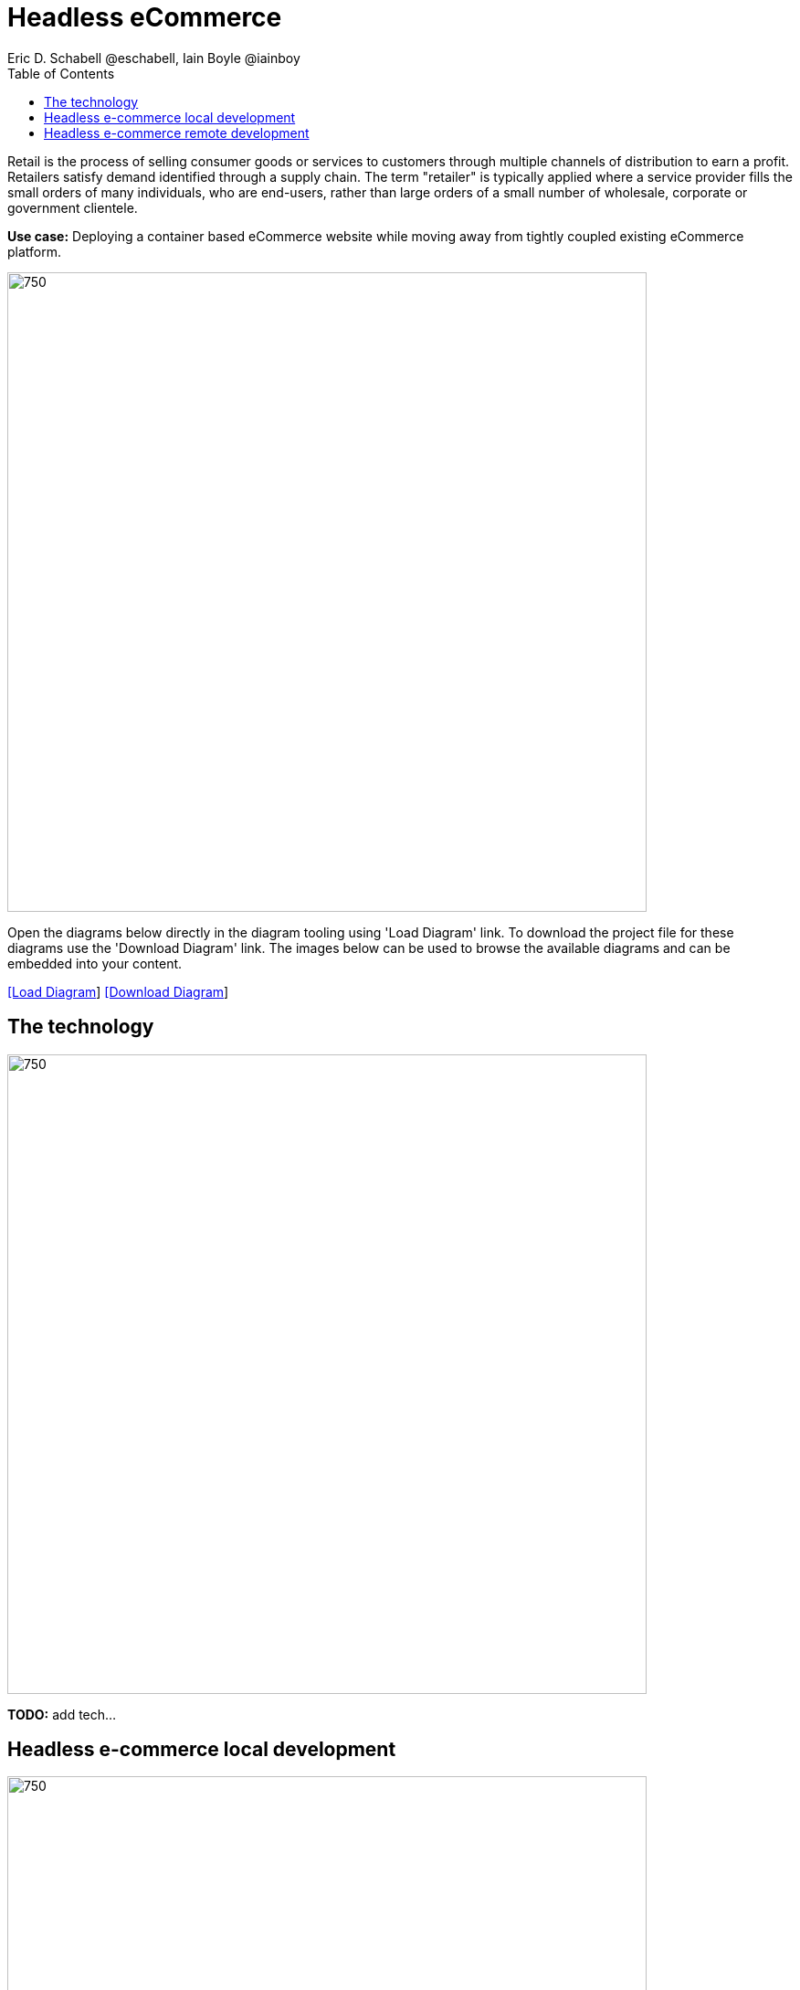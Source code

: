= Headless eCommerce
Eric D. Schabell @eschabell, Iain Boyle @iainboy
:homepage: https://gitlab.com/redhatdemocentral/portfolio-architecture-examples
:imagesdir: images
:icons: font
:source-highlighter: prettify
:toc: left
:toclevels: 5

Retail is the process of selling consumer goods or services to customers through multiple channels of distribution to
earn a profit. Retailers satisfy demand identified through a supply chain. The term "retailer" is typically applied
where a service provider fills the small orders of many individuals, who are end-users, rather than large orders of a
small number of wholesale, corporate or government clientele.

*Use case:* Deploying a container based eCommerce website while moving away from tightly coupled existing eCommerce
platform.

--
image:intro-marketectures/headless-ecommerce-marketing-slide.png[750,700]
--

Open the diagrams below directly in the diagram tooling using 'Load Diagram' link. To download the project file for
these diagrams use the 'Download Diagram' link. The images below can be used to browse the available diagrams and can
be embedded into your content.

--
https://redhatdemocentral.gitlab.io/portfolio-architecture-tooling/index.html?#/portfolio-architecture-examples/projects/retail-headless-ecommerce.drawio[[Load Diagram]]
https://gitlab.com/redhatdemocentral/portfolio-architecture-examples/-/raw/main/diagrams/retail-headless-ecommerce.drawio?inline=false[[Download Diagram]]
--

== The technology
--
image:logical-diagrams/retail-headless-ecommerce-ld.png[750, 700]
--

*TODO:* add tech...

== Headless e-commerce local development
--
image:schematic-diagrams/retail-headless-ecommerce-local-sd.png[750, 700]
--

*TODO:* add description...

== Headless e-commerce remote development
--
image:schematic-diagrams/retail-headless-ecommerce-remote-sd.png[750, 700]
--

*TODO:* add description...


*Developer*

The developer is central to delivering the components used in this architecture. The developer IDE is the tooling the developer codes in. A source code management repository is used in some form. For this a Git-based repository was used. Integration is based on Camel, Fuse, and often a collection of Java runtimes.

*Container Platform CI/CD*

A container platform hosting the continuous integration (CI) and continuous development (CD) tooling is the main element in this group. The SCM repository represents the connection between developer nd collecting project artifacts for use in the container CI/CD platform for testing , tagging, and rolling out to various infrastructure environments in a retail organization.

*Presentation Tier*

This tier is used to collect the elements used for front end presentation for the headless e-commerce suite. This can be any number of applications used to interact with the e-commerce platform, but also third parties allowed to interact with the platform.

All of these applications can be found in the generic element web applications, with a secondary element called frontend microservices that represent integration points for applications into the headless e-commerce platform.

*Container Platform*

A core element of any integration platform is to provide some form of messaging to ensure that both communication and transformation of that communication is possible across the headless e-commerce platform.

Integration microservices and integration data microservices are elements that consistently provide access to backend organisational systems, data sources, and other aspects of the retail organisation such as real-time stock control solutions or the retail data framework.

Customer brand adapter microservices that ensure specific focus on creating a brand connection with the customer on the platform. Customer composite microservices focus on coarser grained interactions with customers on their shopping journey in an online store. Customer anti-corruption microservices are a grouping related to the processes around payments for customers that might need access to processes around anti-money laundering or other fraud related detection mechanisms.

*Infrastructure Services*

The integration element here is outside of the container platform integration elements discussed above and has a focus on more legacy integration aspects of an existing retail organization.

The API management element is for access to the headless e-commerce platform both by customers and also for third party connectivity.

Single-sign-on (SSO) server is essential for tying in the organizational tooling for authorization and authentication to make use of components in the architecture.
